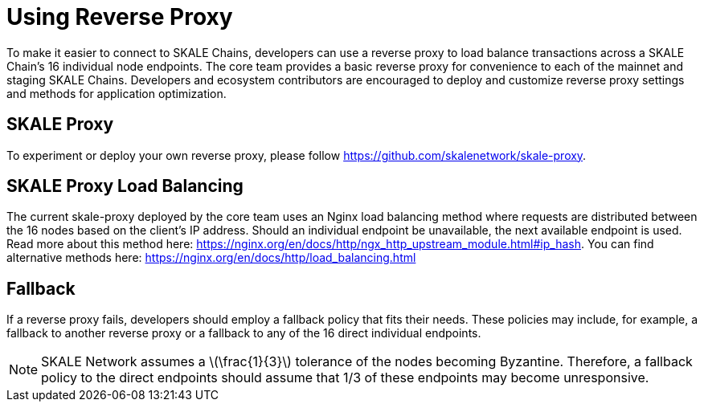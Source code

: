 = Using Reverse Proxy
:stem: asciimath

To make it easier to connect to SKALE Chains, developers can use a reverse proxy to load balance transactions across a SKALE Chain's 16 individual node endpoints. The core team provides a basic reverse proxy for convenience to each of the mainnet and staging SKALE Chains. Developers and ecosystem contributors are encouraged to deploy and customize reverse proxy settings and methods for application optimization. 

== SKALE Proxy

To experiment or deploy your own reverse proxy, please follow https://github.com/skalenetwork/skale-proxy.

== SKALE Proxy Load Balancing

The current skale-proxy deployed by the core team uses an Nginx load balancing method where requests are distributed between the 16 nodes based on the client's IP address. Should an individual endpoint be unavailable, the next available endpoint is used. Read more about this method here: https://nginx.org/en/docs/http/ngx_http_upstream_module.html#ip_hash. You can find alternative methods here: https://nginx.org/en/docs/http/load_balancing.html

== Fallback

If a reverse proxy fails, developers should employ a fallback policy that fits their needs. These policies may include, for example, a fallback to another reverse proxy or a fallback to any of the 16 direct individual endpoints.

[NOTE]
SKALE Network assumes a latexmath:[\frac{1}{3}] tolerance of the nodes becoming Byzantine. Therefore, a fallback policy to the direct endpoints should assume that 1/3 of these endpoints may become unresponsive. 